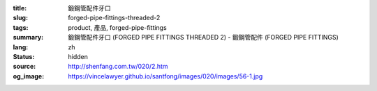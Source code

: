 :title: 鍛鋼管配件牙口
:slug: forged-pipe-fittings-threaded-2
:tags: product, 產品, forged-pipe-fittings
:summary: 鍛鋼管配件牙口 (FORGED PIPE FITTINGS THREADED 2) - 鍛鋼管配件 (FORGED PIPE FITTINGS)
:lang: zh
:status: hidden
:source: http://shenfang.com.tw/020/2.htm
:og_image: https://vincelawyer.github.io/santfong/images/020/images/56-1.jpg

